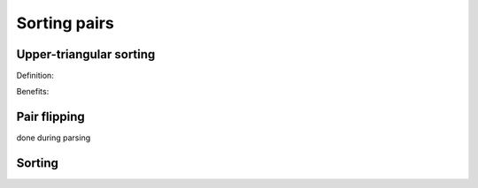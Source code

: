 Sorting pairs
=============

Upper-triangular sorting
------------------------

Definition:

Benefits:


Pair flipping
-------------

done during parsing

Sorting
-------
